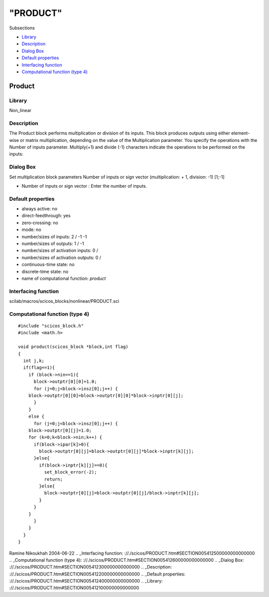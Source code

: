 ====
"PRODUCT"
====

Subsections

+ `Library`_
+ `Description`_
+ `Dialog Box`_
+ `Default properties`_
+ `Interfacing function`_
+ `Computational function (type 4)`_







Product
-------



Library
~~~~~~~
Non_linear


Description
~~~~~~~~~~~
The Product block performs multiplication or division of its inputs.
This block produces outputs using either element-wise or matrix
multiplication, depending on the value of the Multiplication
parameter. You specify the operations with the Number of inputs
parameter. Multiply(+1) and divide (-1) characters indicate the
operations to be performed on the inputs:


Dialog Box
~~~~~~~~~~
Set multiplication block parameters Number of inputs or sign vector
(multiplication: + 1, division: -1) [1;-1]

+ Number of inputs or sign vector : Enter the number of inputs.




Default properties
~~~~~~~~~~~~~~~~~~


+ always active: no
+ direct-feedthrough: yes
+ zero-crossing: no
+ mode: no
+ number/sizes of inputs: 2 / -1 -1
+ number/sizes of outputs: 1 / -1
+ number/sizes of activation inputs: 0 /
+ number/sizes of activation outputs: 0 /
+ continuous-time state: no
+ discrete-time state: no
+ name of computational function: *product*



Interfacing function
~~~~~~~~~~~~~~~~~~~~
scilab/macros/scicos_blocks/nonlinear/PRODUCT.sci


Computational function (type 4)
~~~~~~~~~~~~~~~~~~~~~~~~~~~~~~~


::

    #include "scicos_block.h"
    #include <math.h>
    
    void product(scicos_block *block,int flag)
    {
      int j,k;
      if(flag==1){
        if (block->nin==1){
          block->outptr[0][0]=1.0;
          for (j=0;j<block->insz[0];j++) {
    	block->outptr[0][0]=block->outptr[0][0]*block->inptr[0][j];
          }
        }
        else {
          for (j=0;j<block->insz[0];j++) {
    	block->outptr[0][j]=1.0;
    	for (k=0;k<block->nin;k++) {
    	  if(block->ipar[k]>0){
    	    block->outptr[0][j]=block->outptr[0][j]*block->inptr[k][j];
    	  }else{
    	    if(block->inptr[k][j]==0){
    	      set_block_error(-2);
    	      return;
    	    }else{
    	      block->outptr[0][j]=block->outptr[0][j]/block->inptr[k][j];
    	    }
    	  }
    	}
          }
        }
      }
    }



Ramine Nikoukhah 2004-06-22
.. _Interfacing function: ://./scicos/PRODUCT.htm#SECTION005412500000000000000
.. _Computational function (type 4): ://./scicos/PRODUCT.htm#SECTION005412600000000000000
.. _Dialog Box: ://./scicos/PRODUCT.htm#SECTION005412300000000000000
.. _Description: ://./scicos/PRODUCT.htm#SECTION005412200000000000000
.. _Default properties: ://./scicos/PRODUCT.htm#SECTION005412400000000000000
.. _Library: ://./scicos/PRODUCT.htm#SECTION005412100000000000000


